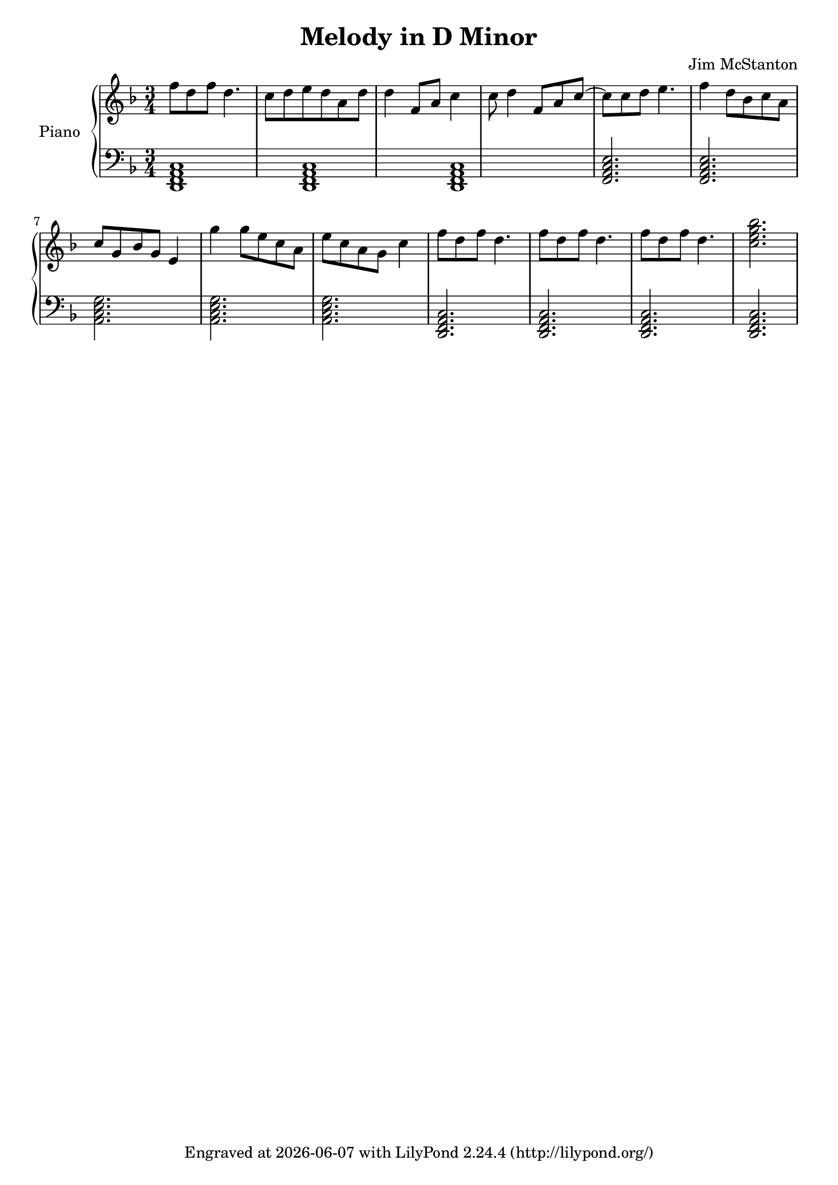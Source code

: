 \version "2.20.0"
\header {
  title = "Melody in D Minor"
  composer = "Jim McStanton"
  tagline = \markup {
    Engraved at
    \simple #(strftime "%Y-%m-%d" (localtime (current-time)))
    with \with-url #"http://lilypond.org/"
    \line { LilyPond \simple #(lilypond-version) (http://lilypond.org/) }
  }
}

piece = \relative {
  \key d \minor
  \time 3/4
  f''8 d f d4. c8 d e d a d d4 f,8 a c4 c8 d4 f,8 a c8~
  c8 c8 d8 e4. f4 d8 bes c a
  c g bes g e4 g' g8 e c a e' c a g c4
  f8 d f d4.  f8 d f d4.  f8 d f d4.
  \chordmode { c'2.:7 }
}

lowerchords = \chordmode {
  \key d \minor
  \clef bass
  \time 3/4
  d,,1:min7 d,,1:min7 d,,1:min7
  f,,2.:maj7 f,,:maj7
  a,,:min7 a,,:min7 a,,:min7
  d,,:min7 d,,:min7 d,,:min7 d,,:min7
}

\score {
  \new PianoStaff <<
    \set PianoStaff.instrumentName = "Piano"
    \set PianoStaff.midiInstrument = "acoustic grand"
    \new Staff = "upper" \piece
    \new Staff = "lower" \lowerchords
  >>
  \layout {}
  \midi { \tempo 4 = 120 }
}
